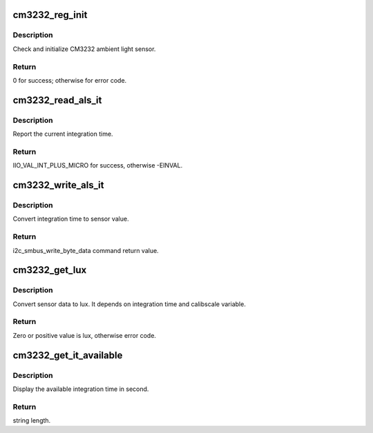 .. -*- coding: utf-8; mode: rst -*-
.. src-file: drivers/iio/light/cm3232.c

.. _`cm3232_reg_init`:

cm3232_reg_init
===============

.. c:function:: int cm3232_reg_init(struct cm3232_chip *chip)

    Initialize CM3232

    :param struct cm3232_chip \*chip:
        pointer of struct cm3232_chip.

.. _`cm3232_reg_init.description`:

Description
-----------

Check and initialize CM3232 ambient light sensor.

.. _`cm3232_reg_init.return`:

Return
------

0 for success; otherwise for error code.

.. _`cm3232_read_als_it`:

cm3232_read_als_it
==================

.. c:function:: int cm3232_read_als_it(struct cm3232_chip *chip, int *val, int *val2)

    Get sensor integration time

    :param struct cm3232_chip \*chip:
        pointer of struct cm3232_chip

    :param int \*val:
        pointer of int to load the integration (sec).

    :param int \*val2:
        pointer of int to load the integration time (microsecond).

.. _`cm3232_read_als_it.description`:

Description
-----------

Report the current integration time.

.. _`cm3232_read_als_it.return`:

Return
------

IIO_VAL_INT_PLUS_MICRO for success, otherwise -EINVAL.

.. _`cm3232_write_als_it`:

cm3232_write_als_it
===================

.. c:function:: int cm3232_write_als_it(struct cm3232_chip *chip, int val, int val2)

    Write sensor integration time

    :param struct cm3232_chip \*chip:
        pointer of struct cm3232_chip.

    :param int val:
        integration time in second.

    :param int val2:
        integration time in microsecond.

.. _`cm3232_write_als_it.description`:

Description
-----------

Convert integration time to sensor value.

.. _`cm3232_write_als_it.return`:

Return
------

i2c_smbus_write_byte_data command return value.

.. _`cm3232_get_lux`:

cm3232_get_lux
==============

.. c:function:: int cm3232_get_lux(struct cm3232_chip *chip)

    report current lux value

    :param struct cm3232_chip \*chip:
        pointer of struct cm3232_chip.

.. _`cm3232_get_lux.description`:

Description
-----------

Convert sensor data to lux.  It depends on integration
time and calibscale variable.

.. _`cm3232_get_lux.return`:

Return
------

Zero or positive value is lux, otherwise error code.

.. _`cm3232_get_it_available`:

cm3232_get_it_available
=======================

.. c:function:: ssize_t cm3232_get_it_available(struct device *dev, struct device_attribute *attr, char *buf)

    Get available ALS IT value

    :param struct device \*dev:
        pointer of struct device.

    :param struct device_attribute \*attr:
        pointer of struct device_attribute.

    :param char \*buf:
        pointer of return string buffer.

.. _`cm3232_get_it_available.description`:

Description
-----------

Display the available integration time in second.

.. _`cm3232_get_it_available.return`:

Return
------

string length.

.. This file was automatic generated / don't edit.

